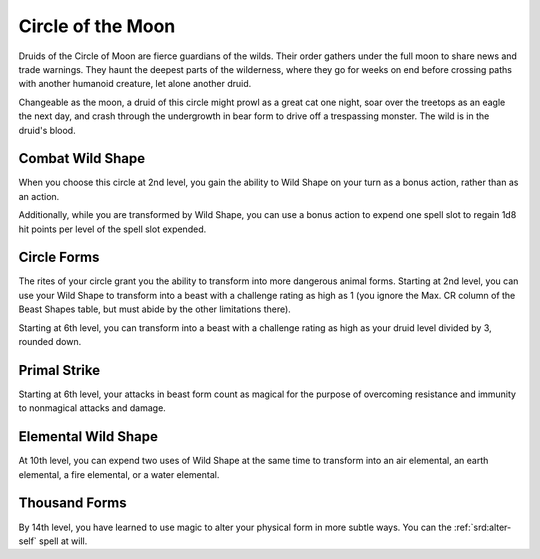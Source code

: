 .. _srd:druid-moon-archetype:

Circle of the Moon
^^^^^^^^^^^^^^^^^^

Druids of the Circle of Moon are fierce guardians of the wilds. Their order gathers
under the full moon to share news and trade warnings. They haunt the deepest parts
of the wilderness, where they go for weeks on end before crossing paths with
another humanoid creature, let alone another druid.

Changeable as the moon, a druid of this circle might prowl as a great cat one night,
soar over the treetops as an eagle the next day, and crash through the undergrowth
in bear form to drive off a trespassing monster. The wild is in the druid's blood.

Combat Wild Shape
~~~~~~~~~~~~~~~~~

When you choose this circle at 2nd level, you gain the ability to Wild Shape on your
turn as a bonus action, rather than as an action.

Additionally, while you are transformed by Wild Shape, you can use a bonus action to
expend one spell slot to regain 1d8 hit points per level of the spell slot expended. 

Circle Forms
~~~~~~~~~~~~

The rites of your circle grant you the ability to transform into more dangerous animal
forms. Starting at 2nd level, you can use your Wild Shape to transform into a beast with
a challenge rating as high as 1 (you ignore the Max. CR column of the Beast Shapes table,
but must abide by the other limitations there).

Starting at 6th level, you can transform into a beast with a challenge rating as high as
your druid level divided by 3, rounded down.

Primal Strike
~~~~~~~~~~~~~

Starting at 6th level, your attacks in beast form count as magical for the purpose of
overcoming resistance and immunity to nonmagical attacks and damage.

Elemental Wild Shape
~~~~~~~~~~~~~~~~~~~~

At 10th level, you can expend two uses of Wild Shape at the same time to transform into
an air elemental, an earth elemental, a fire elemental, or a water elemental.

Thousand Forms
~~~~~~~~~~~~~~

By 14th level, you have learned to use magic to alter your physical form in more subtle ways.
You can the :ref:`srd:alter-self` spell at will.